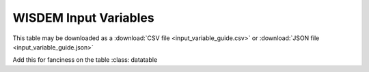 .. _wisdem_inputs_documentation:

WISDEM Input Variables
==========================

This table may be downloaded as a :download:`CSV file <input_variable_guide.csv>`
or :download:`JSON file <input_variable_guide.json>`

.. csv-table:: WISDEM Input Variable List
    :file: input_variable_guide.csv
    :width: 100%
    :widths: 17, 4, 40
    :header-rows: 1

..
Add this for fanciness on the table :class: datatable

	    
